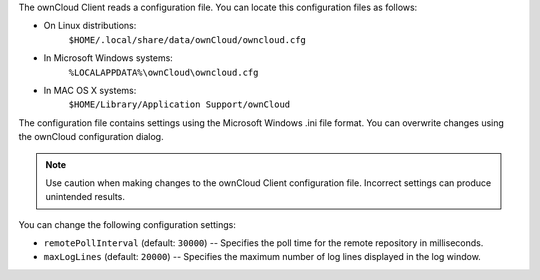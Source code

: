 The ownCloud Client reads a configuration file.  You can locate this configuration files as follows:

- On Linux distributions:
        ``$HOME/.local/share/data/ownCloud/owncloud.cfg``

- In Microsoft Windows systems:
        ``%LOCALAPPDATA%\ownCloud\owncloud.cfg``

- In MAC OS X systems:
        ``$HOME/Library/Application Support/ownCloud``


The configuration file contains settings using the Microsoft Windows .ini file
format. You can overwrite changes using the ownCloud configuration dialog.

.. note:: Use caution when making changes to the ownCloud Client configuration
   file.  Incorrect settings can produce unintended results.

You can change the following configuration settings:

- ``remotePollInterval`` (default: ``30000``) -- Specifies the poll time for the remote repository in milliseconds.

- ``maxLogLines`` (default:  ``20000``) -- Specifies the maximum number of log lines displayed in the log window.


